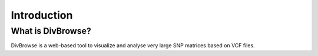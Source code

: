 ============
Introduction
============

What is DivBrowse?
==================

DivBrowse is a web-based tool to visualize and analyse very large SNP matrices based on VCF files.